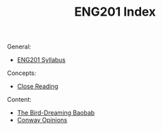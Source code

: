 :PROPERTIES:
:ID:       677C935E-D83C-4DEC-B8BB-7F944E396952
:END:
#+TITLE: ENG201 Index
#+filetags: :index:

General:
- [[id:C97D4BE4-4BD8-43FA-B63E-923DE7C84F9B][ENG201 Syllabus]]

Concepts:
- [[id:8AA3DAC4-6B05-4EFD-8FB9-027745725435][Close Reading]]

Content:
- [[id:C906819F-DECF-4FB9-99BD-32A9026A350C][The Bird-Dreaming Baobab]]
- [[id:A0284340-F102-421F-99E3-129DEB200698][Conway Opinions]]
